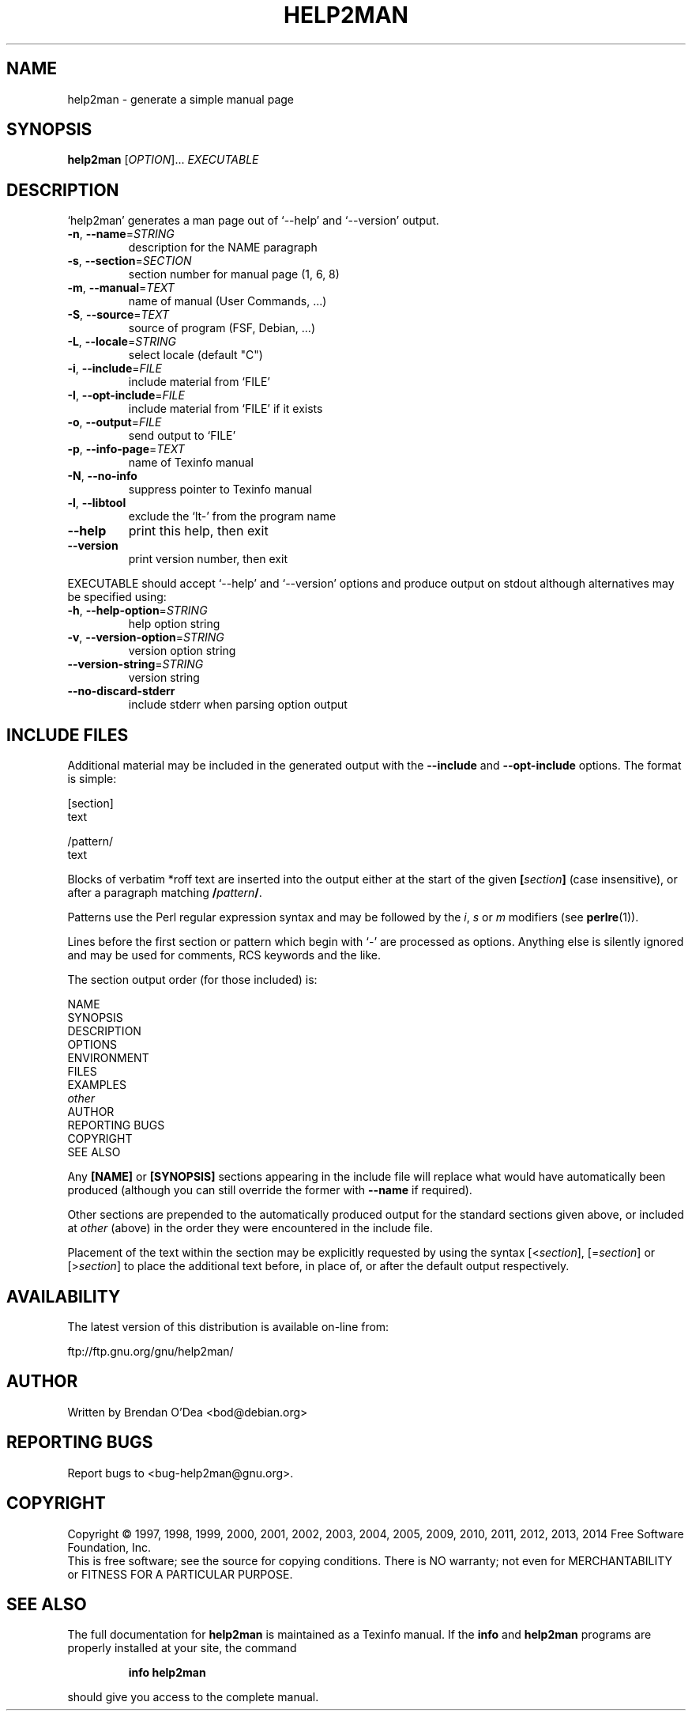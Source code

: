 .\" DO NOT MODIFY THIS FILE!  It was generated by help2man 1.46.1.
.TH HELP2MAN "1" "July 2014" "help2man 1.46.1" "User Commands"
.SH NAME
help2man \- generate a simple manual page
.SH SYNOPSIS
.B help2man
[\fI\,OPTION\/\fR]... \fI\,EXECUTABLE\/\fR
.SH DESCRIPTION
`help2man' generates a man page out of `\-\-help' and `\-\-version' output.
.TP
\fB\-n\fR, \fB\-\-name\fR=\fI\,STRING\/\fR
description for the NAME paragraph
.TP
\fB\-s\fR, \fB\-\-section\fR=\fI\,SECTION\/\fR
section number for manual page (1, 6, 8)
.TP
\fB\-m\fR, \fB\-\-manual\fR=\fI\,TEXT\/\fR
name of manual (User Commands, ...)
.TP
\fB\-S\fR, \fB\-\-source\fR=\fI\,TEXT\/\fR
source of program (FSF, Debian, ...)
.TP
\fB\-L\fR, \fB\-\-locale\fR=\fI\,STRING\/\fR
select locale (default "C")
.TP
\fB\-i\fR, \fB\-\-include\fR=\fI\,FILE\/\fR
include material from `FILE'
.TP
\fB\-I\fR, \fB\-\-opt\-include\fR=\fI\,FILE\/\fR
include material from `FILE' if it exists
.TP
\fB\-o\fR, \fB\-\-output\fR=\fI\,FILE\/\fR
send output to `FILE'
.TP
\fB\-p\fR, \fB\-\-info\-page\fR=\fI\,TEXT\/\fR
name of Texinfo manual
.TP
\fB\-N\fR, \fB\-\-no\-info\fR
suppress pointer to Texinfo manual
.TP
\fB\-l\fR, \fB\-\-libtool\fR
exclude the `lt\-' from the program name
.TP
\fB\-\-help\fR
print this help, then exit
.TP
\fB\-\-version\fR
print version number, then exit
.PP
EXECUTABLE should accept `\-\-help' and `\-\-version' options and produce output on
stdout although alternatives may be specified using:
.TP
\fB\-h\fR, \fB\-\-help\-option\fR=\fI\,STRING\/\fR
help option string
.TP
\fB\-v\fR, \fB\-\-version\-option\fR=\fI\,STRING\/\fR
version option string
.TP
\fB\-\-version\-string\fR=\fI\,STRING\/\fR
version string
.TP
\fB\-\-no\-discard\-stderr\fR
include stderr when parsing option output
.SH "INCLUDE FILES"
Additional material may be included in the generated output with the
.B \-\-include
and
.B \-\-opt\-include
options.  The format is simple:

    [section]
    text

    /pattern/
    text

Blocks of verbatim *roff text are inserted into the output either at
the start of the given
.BI [ section ]
(case insensitive), or after a paragraph matching
.BI / pattern /\fR.

Patterns use the Perl regular expression syntax and may be followed by
the
.IR i ,
.I s
or
.I m
modifiers (see
.BR perlre (1)).

Lines before the first section or pattern which begin with `\-' are
processed as options.  Anything else is silently ignored and may be
used for comments, RCS keywords and the like.

The section output order (for those included) is:

    NAME
    SYNOPSIS
    DESCRIPTION
    OPTIONS
    ENVIRONMENT
    FILES
    EXAMPLES
    \fIother\fR
    AUTHOR
    REPORTING BUGS
    COPYRIGHT
    SEE ALSO

Any
.B [NAME]
or
.B [SYNOPSIS]
sections appearing in the include file will replace what would have
automatically been produced (although you can still override the
former with
.B --name
if required).

Other sections are prepended to the automatically produced output for
the standard sections given above, or included at
.I other
(above) in the order they were encountered in the include file.

Placement of the text within the section may be explicitly requested by using
the syntax
.RI [< section ],
.RI [= section ]
or
.RI [> section ]
to place the additional text before, in place of, or after the default
output respectively.
.SH AVAILABILITY
The latest version of this distribution is available on-line from:

    ftp://ftp.gnu.org/gnu/help2man/
.SH AUTHOR
Written by Brendan O'Dea <bod@debian.org>
.SH "REPORTING BUGS"
Report bugs to <bug\-help2man@gnu.org>.
.SH COPYRIGHT
Copyright \(co 1997, 1998, 1999, 2000, 2001, 2002, 2003, 2004, 2005, 2009, 2010,
2011, 2012, 2013, 2014 Free Software Foundation, Inc.
.br
This is free software; see the source for copying conditions.  There is NO
warranty; not even for MERCHANTABILITY or FITNESS FOR A PARTICULAR PURPOSE.
.SH "SEE ALSO"
The full documentation for
.B help2man
is maintained as a Texinfo manual.  If the
.B info
and
.B help2man
programs are properly installed at your site, the command
.IP
.B info help2man
.PP
should give you access to the complete manual.
